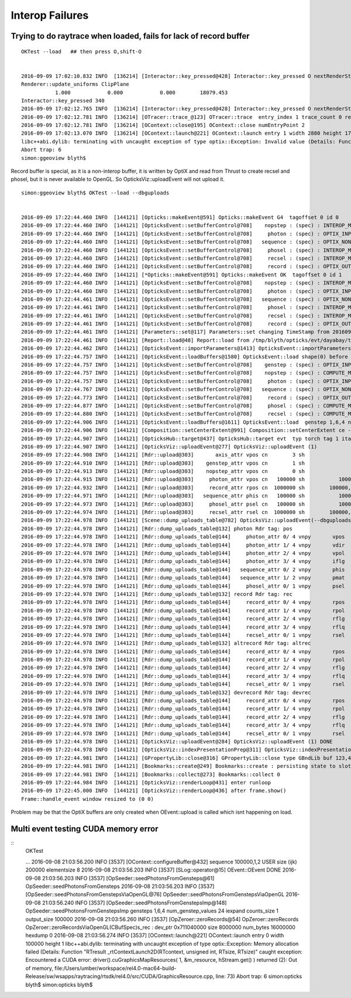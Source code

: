 
Interop Failures
============================




Trying to do raytrace when loaded, fails for lack of record buffer
------------------------------------------------------------------------

::

    OKTest --load   ## then press O,shift-O


    2016-09-09 17:02:10.832 INFO  [136214] [Interactor::key_pressed@428] Interactor::key_pressed O nextRenderStyle 
    Renderer::update_uniforms ClipPlane
               1.000            0.000            0.000        18079.453 
    Interactor::key_pressed 340 
    2016-09-09 17:02:12.765 INFO  [136214] [Interactor::key_pressed@428] Interactor::key_pressed O nextRenderStyle 
    2016-09-09 17:02:12.781 INFO  [136214] [OTracer::trace_@123] OTracer::trace  entry_index 1 trace_count 0 resolution_scale 1 size(2880,1704) ZProj.zw (-1.04082,-288.615) front 0.7071,0.7071,0.0000
    2016-09-09 17:02:12.781 INFO  [136214] [OContext::close@195] OContext::close numEntryPoint 2
    2016-09-09 17:02:13.070 INFO  [136214] [OContext::launch@221] OContext::launch entry 1 width 2880 height 1704
    libc++abi.dylib: terminating with uncaught exception of type optix::Exception: Invalid value (Details: Function "RTresult _rtContextValidate(RTcontext)" caught exception: Non-initialized variable record_buffer:  Buffer(1d, 8 byte element), file:/Users/umber/workspace/rel4.0-mac64-build-Release/sw/wsapps/raytracing/rtsdk/rel4.0/src/Context/ValidationManager.cpp, line: 118)
    Abort trap: 6
    simon:ggeoview blyth$ 



Record buffer is special, as it is a non-interop buffer, it is written by OptiX and 
read from Thrust to create recsel and phosel, but it is never available to OpenGL. 
So OpticksViz::uploadEvent will not upload it.


::

    simon:ggeoview blyth$ OKTest --load --dbguploads 


    2016-09-09 17:22:44.460 INFO  [144121] [Opticks::makeEvent@591] Opticks::makeEvent G4  tagoffset 0 id 0
    2016-09-09 17:22:44.460 INFO  [144121] [OpticksEvent::setBufferControl@708]    nopstep : (spec) : INTEROP_MODE 
    2016-09-09 17:22:44.460 INFO  [144121] [OpticksEvent::setBufferControl@708]     photon : (spec) : OPTIX_INPUT_OUTPUT PTR_FROM_OPENGL INTEROP_MODE 
    2016-09-09 17:22:44.460 INFO  [144121] [OpticksEvent::setBufferControl@708]   sequence : (spec) : OPTIX_NON_INTEROP OPTIX_OUTPUT_ONLY INTEROP_MODE 
    2016-09-09 17:22:44.460 INFO  [144121] [OpticksEvent::setBufferControl@708]     phosel : (spec) : INTEROP_MODE 
    2016-09-09 17:22:44.460 INFO  [144121] [OpticksEvent::setBufferControl@708]     recsel : (spec) : INTEROP_MODE 
    2016-09-09 17:22:44.460 INFO  [144121] [OpticksEvent::setBufferControl@708]     record : (spec) : OPTIX_OUTPUT_ONLY INTEROP_MODE 
    2016-09-09 17:22:44.460 INFO  [144121] [*Opticks::makeEvent@591] Opticks::makeEvent OK  tagoffset 0 id 1
    2016-09-09 17:22:44.460 INFO  [144121] [OpticksEvent::setBufferControl@708]    nopstep : (spec) : INTEROP_MODE 
    2016-09-09 17:22:44.460 INFO  [144121] [OpticksEvent::setBufferControl@708]     photon : (spec) : OPTIX_INPUT_OUTPUT PTR_FROM_OPENGL INTEROP_MODE 
    2016-09-09 17:22:44.461 INFO  [144121] [OpticksEvent::setBufferControl@708]   sequence : (spec) : OPTIX_NON_INTEROP OPTIX_OUTPUT_ONLY INTEROP_MODE 
    2016-09-09 17:22:44.461 INFO  [144121] [OpticksEvent::setBufferControl@708]     phosel : (spec) : INTEROP_MODE 
    2016-09-09 17:22:44.461 INFO  [144121] [OpticksEvent::setBufferControl@708]     recsel : (spec) : INTEROP_MODE 
    2016-09-09 17:22:44.461 INFO  [144121] [OpticksEvent::setBufferControl@708]     record : (spec) : OPTIX_OUTPUT_ONLY INTEROP_MODE 
    2016-09-09 17:22:44.461 INFO  [144121] [Parameters::set@117] Parameters::set changing TimeStamp from 20160909_172244 to 20160909_172244
    2016-09-09 17:22:44.461 INFO  [144121] [Report::load@48] Report::load from /tmp/blyth/opticks/evt/dayabay/torch/1/report.txt
    2016-09-09 17:22:44.462 INFO  [144121] [OpticksEvent::importParameters@1413] OpticksEvent::importParameters  mode_ COMPUTE_MODE --> COMPUTE_MODE
    2016-09-09 17:22:44.757 INFO  [144121] [OpticksEvent::loadBuffers@1580] OpticksEvent::load shape(0) before reshaping  num_genstep 1 num_nopstep 0 [  num_photons 100000 num_history 100000 num_phosel 100000 ]  [  num_records 100000 num_recsel 100000 ] 
    2016-09-09 17:22:44.757 INFO  [144121] [OpticksEvent::setBufferControl@708]    genstep : (spec) : OPTIX_INPUT_ONLY UPLOAD_WITH_CUDA BUFFER_COPY_ON_DIRTY COMPUTE_MODE 
    2016-09-09 17:22:44.757 INFO  [144121] [OpticksEvent::setBufferControl@708]    nopstep : (spec) : COMPUTE_MODE 
    2016-09-09 17:22:44.757 INFO  [144121] [OpticksEvent::setBufferControl@708]     photon : (spec) : OPTIX_INPUT_OUTPUT PTR_FROM_OPENGL COMPUTE_MODE 
    2016-09-09 17:22:44.767 INFO  [144121] [OpticksEvent::setBufferControl@708]   sequence : (spec) : OPTIX_NON_INTEROP OPTIX_OUTPUT_ONLY COMPUTE_MODE 
    2016-09-09 17:22:44.773 INFO  [144121] [OpticksEvent::setBufferControl@708]     record : (spec) : OPTIX_OUTPUT_ONLY COMPUTE_MODE 
    2016-09-09 17:22:44.877 INFO  [144121] [OpticksEvent::setBufferControl@708]     phosel : (spec) : COMPUTE_MODE 
    2016-09-09 17:22:44.880 INFO  [144121] [OpticksEvent::setBufferControl@708]     recsel : (spec) : COMPUTE_MODE 
    2016-09-09 17:22:44.906 INFO  [144121] [OpticksEvent::loadBuffers@1611] OpticksEvent::load  genstep 1,6,4 nopstep 0,4,4 photon 100000,4,4 record 100000,10,2,4 phosel 100000,1,4 recsel 100000,10,1,4 sequence 100000,1,2
    2016-09-09 17:22:44.906 INFO  [144121] [Composition::setCenterExtent@991] Composition::setCenterExtent ce -18079.4531,-799699.4375,-6605.0000,1000.0000
    2016-09-09 17:22:44.907 INFO  [144121] [OpticksHub::target@437] OpticksHub::target evt  typ torch tag 1 itag 1 det dayabay cat  dir /tmp/blyth/opticks/evt/dayabay/torch/1 eng OK gsce -18079.4531,-799699.4375,-6605.0000,1000.0000
    2016-09-09 17:22:44.907 INFO  [144121] [OpticksViz::uploadEvent@277] OpticksViz::uploadEvent (1)
    2016-09-09 17:22:44.908 INFO  [144121] [Rdr::upload@303]       axis_attr vpos cn        3 sh                3,3,4 id    21 dt   0x7ff0dbd0a3c0 hd     Y nb        144 GL_STATIC_DRAW
    2016-09-09 17:22:44.910 INFO  [144121] [Rdr::upload@303]    genstep_attr vpos cn        1 sh                1,6,4 id    22 dt   0x7ff0dd367820 hd     Y nb         96 GL_STATIC_DRAW
    2016-09-09 17:22:44.913 INFO  [144121] [Rdr::upload@303]    nopstep_attr vpos cn        0 sh                0,4,4 id    23 dt              0x0 hd     N nb          0 GL_STATIC_DRAW
    2016-09-09 17:22:44.915 INFO  [144121] [Rdr::upload@303]     photon_attr vpos cn   100000 sh           100000,4,4 id    24 dt      0x133ab4000 hd     Y nb    6400000 GL_DYNAMIC_DRAW
    2016-09-09 17:22:44.932 INFO  [144121] [Rdr::upload@303]     record_attr rpos cn  1000000 sh        100000,10,2,4 id    25 dt      0x135012000 hd     Y nb   16000000 GL_STATIC_DRAW
    2016-09-09 17:22:44.971 INFO  [144121] [Rdr::upload@303]   sequence_attr phis cn   100000 sh           100000,1,2 id    26 dt      0x1360dc000 hd     Y nb    1600000 GL_STATIC_DRAW
    2016-09-09 17:22:44.973 INFO  [144121] [Rdr::upload@303]     phosel_attr psel cn   100000 sh           100000,1,4 id    27 dt      0x1362c5000 hd     Y nb     400000 GL_STATIC_DRAW
    2016-09-09 17:22:44.974 INFO  [144121] [Rdr::upload@303]     recsel_attr rsel cn  1000000 sh        100000,10,1,4 id    28 dt      0x136327000 hd     Y nb    4000000 GL_STATIC_DRAW
    2016-09-09 17:22:44.978 INFO  [144121] [Scene::dump_uploads_table@782] OpticksViz::uploadEvent(--dbguploads)
    2016-09-09 17:22:44.978 INFO  [144121] [Rdr::dump_uploads_table@132] photon Rdr tag: pos
    2016-09-09 17:22:44.978 INFO  [144121] [Rdr::dump_uploads_table@144]     photon_attr 0/ 4 vnpy       vpos    100000 npy 100000,4,4 npy.hasData 1
    2016-09-09 17:22:44.978 INFO  [144121] [Rdr::dump_uploads_table@144]     photon_attr 1/ 4 vnpy       vdir    100000 npy 100000,4,4 npy.hasData 1
    2016-09-09 17:22:44.978 INFO  [144121] [Rdr::dump_uploads_table@144]     photon_attr 2/ 4 vnpy       vpol    100000 npy 100000,4,4 npy.hasData 1
    2016-09-09 17:22:44.978 INFO  [144121] [Rdr::dump_uploads_table@144]     photon_attr 3/ 4 vnpy       iflg    100000 npy 100000,4,4 npy.hasData 1
    2016-09-09 17:22:44.978 INFO  [144121] [Rdr::dump_uploads_table@144]   sequence_attr 0/ 2 vnpy       phis    100000 npy 100000,1,2 npy.hasData 1
    2016-09-09 17:22:44.978 INFO  [144121] [Rdr::dump_uploads_table@144]   sequence_attr 1/ 2 vnpy       pmat    100000 npy 100000,1,2 npy.hasData 1
    2016-09-09 17:22:44.978 INFO  [144121] [Rdr::dump_uploads_table@144]     phosel_attr 0/ 1 vnpy       psel    100000 npy 100000,1,4 npy.hasData 1
    2016-09-09 17:22:44.978 INFO  [144121] [Rdr::dump_uploads_table@132] record Rdr tag: rec
    2016-09-09 17:22:44.978 INFO  [144121] [Rdr::dump_uploads_table@144]     record_attr 0/ 4 vnpy       rpos   1000000 npy 100000,10,2,4 npy.hasData 1
    2016-09-09 17:22:44.978 INFO  [144121] [Rdr::dump_uploads_table@144]     record_attr 1/ 4 vnpy       rpol   1000000 npy 100000,10,2,4 npy.hasData 1
    2016-09-09 17:22:44.978 INFO  [144121] [Rdr::dump_uploads_table@144]     record_attr 2/ 4 vnpy       rflg   1000000 npy 100000,10,2,4 npy.hasData 1
    2016-09-09 17:22:44.978 INFO  [144121] [Rdr::dump_uploads_table@144]     record_attr 3/ 4 vnpy       rflq   1000000 npy 100000,10,2,4 npy.hasData 1
    2016-09-09 17:22:44.978 INFO  [144121] [Rdr::dump_uploads_table@144]     recsel_attr 0/ 1 vnpy       rsel   1000000 npy 100000,10,1,4 npy.hasData 1
    2016-09-09 17:22:44.978 INFO  [144121] [Rdr::dump_uploads_table@132] altrecord Rdr tag: altrec
    2016-09-09 17:22:44.978 INFO  [144121] [Rdr::dump_uploads_table@144]     record_attr 0/ 4 vnpy       rpos   1000000 npy 100000,10,2,4 npy.hasData 1
    2016-09-09 17:22:44.978 INFO  [144121] [Rdr::dump_uploads_table@144]     record_attr 1/ 4 vnpy       rpol   1000000 npy 100000,10,2,4 npy.hasData 1
    2016-09-09 17:22:44.978 INFO  [144121] [Rdr::dump_uploads_table@144]     record_attr 2/ 4 vnpy       rflg   1000000 npy 100000,10,2,4 npy.hasData 1
    2016-09-09 17:22:44.978 INFO  [144121] [Rdr::dump_uploads_table@144]     record_attr 3/ 4 vnpy       rflq   1000000 npy 100000,10,2,4 npy.hasData 1
    2016-09-09 17:22:44.978 INFO  [144121] [Rdr::dump_uploads_table@144]     recsel_attr 0/ 1 vnpy       rsel   1000000 npy 100000,10,1,4 npy.hasData 1
    2016-09-09 17:22:44.978 INFO  [144121] [Rdr::dump_uploads_table@132] devrecord Rdr tag: devrec
    2016-09-09 17:22:44.978 INFO  [144121] [Rdr::dump_uploads_table@144]     record_attr 0/ 4 vnpy       rpos   1000000 npy 100000,10,2,4 npy.hasData 1
    2016-09-09 17:22:44.978 INFO  [144121] [Rdr::dump_uploads_table@144]     record_attr 1/ 4 vnpy       rpol   1000000 npy 100000,10,2,4 npy.hasData 1
    2016-09-09 17:22:44.978 INFO  [144121] [Rdr::dump_uploads_table@144]     record_attr 2/ 4 vnpy       rflg   1000000 npy 100000,10,2,4 npy.hasData 1
    2016-09-09 17:22:44.978 INFO  [144121] [Rdr::dump_uploads_table@144]     record_attr 3/ 4 vnpy       rflq   1000000 npy 100000,10,2,4 npy.hasData 1
    2016-09-09 17:22:44.978 INFO  [144121] [Rdr::dump_uploads_table@144]     recsel_attr 0/ 1 vnpy       rsel   1000000 npy 100000,10,1,4 npy.hasData 1
    2016-09-09 17:22:44.978 INFO  [144121] [OpticksViz::uploadEvent@284] OpticksViz::uploadEvent (1) DONE 
    2016-09-09 17:22:44.978 INFO  [144121] [OpticksViz::indexPresentationPrep@311] OpticksViz::indexPresentationPrep
    2016-09-09 17:22:44.981 INFO  [144121] [GPropertyLib::close@316] GPropertyLib::close type GBndLib buf 123,4,2,39,4
    2016-09-09 17:22:44.981 INFO  [144121] [Bookmarks::create@249] Bookmarks::create : persisting state to slot 0
    2016-09-09 17:22:44.981 INFO  [144121] [Bookmarks::collect@273] Bookmarks::collect 0
    2016-09-09 17:22:44.984 INFO  [144121] [OpticksViz::renderLoop@431] enter runloop 
    2016-09-09 17:22:45.000 INFO  [144121] [OpticksViz::renderLoop@436] after frame.show() 
    Frame::handle_event window resized to (0 0)


Problem may be that the OptiX buffers are only created when OEvent::upload is called which isnt happening on load.

  




Multi event testing CUDA memory error
----------------------------------------


::
    OKTest 

    ...
    2016-09-08 21:03:56.200 INFO  [3537] [OContext::configureBuffer@432]   sequence          100000,1,2 USER size (ijk)     200000 elementsize 8
    2016-09-08 21:03:56.203 INFO  [3537] [SLog::operator@15] OEvent::OEvent DONE
    2016-09-08 21:03:56.203 INFO  [3537] [OpSeeder::seedPhotonsFromGensteps@61] OpSeeder::seedPhotonsFromGensteps
    2016-09-08 21:03:56.203 INFO  [3537] [OpSeeder::seedPhotonsFromGenstepsViaOpenGL@76] OpSeeder::seedPhotonsFromGenstepsViaOpenGL
    2016-09-08 21:03:56.240 INFO  [3537] [OpSeeder::seedPhotonsFromGenstepsImp@148] OpSeeder::seedPhotonsFromGenstepsImp gensteps 1,6,4 num_genstep_values 24
    iexpand  counts_size 1 output_size 100000
    2016-09-08 21:03:56.260 INFO  [3537] [OpZeroer::zeroRecords@54] OpZeroer::zeroRecords
    OpZeroer::zeroRecordsViaOpenGL(CBufSpec)s_rec : dev_ptr 0x711040000 size 8000000 num_bytes 16000000 hexdump 0 
    2016-09-08 21:03:56.274 INFO  [3537] [OContext::launch@221] OContext::launch entry 0 width 100000 height 1
    libc++abi.dylib: terminating with uncaught exception of type optix::Exception: Memory allocation failed (Details: Function "RTresult _rtContextLaunch2D(RTcontext, unsigned int, RTsize, RTsize)" caught exception: Encountered a CUDA error: driver().cuGraphicsMapResources( 1, &m_resource, hStream.get() ) returned (2): Out of memory, file:/Users/umber/workspace/rel4.0-mac64-build-Release/sw/wsapps/raytracing/rtsdk/rel4.0/src/CUDA/GraphicsResource.cpp, line: 73)
    Abort trap: 6
    simon:opticks blyth$ 
    simon:opticks blyth$ 

